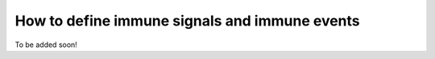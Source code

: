 How to define immune signals and immune events
-------------------------------------------------

To be added soon!